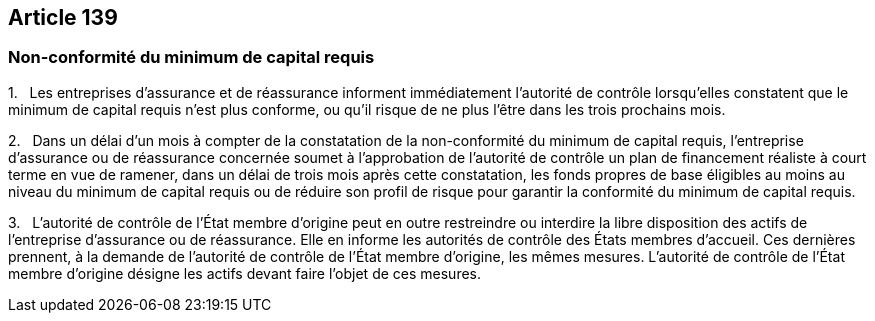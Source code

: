 == Article 139

=== Non-conformité du minimum de capital requis

1.   Les entreprises d'assurance et de réassurance informent immédiatement l'autorité de contrôle lorsqu'elles constatent que le minimum de capital requis n'est plus conforme, ou qu'il risque de ne plus l'être dans les trois prochains mois.

2.   Dans un délai d'un mois à compter de la constatation de la non-conformité du minimum de capital requis, l'entreprise d'assurance ou de réassurance concernée soumet à l'approbation de l'autorité de contrôle un plan de financement réaliste à court terme en vue de ramener, dans un délai de trois mois après cette constatation, les fonds propres de base éligibles au moins au niveau du minimum de capital requis ou de réduire son profil de risque pour garantir la conformité du minimum de capital requis.

3.   L'autorité de contrôle de l'État membre d'origine peut en outre restreindre ou interdire la libre disposition des actifs de l'entreprise d'assurance ou de réassurance. Elle en informe les autorités de contrôle des États membres d'accueil. Ces dernières prennent, à la demande de l'autorité de contrôle de l'État membre d'origine, les mêmes mesures. L'autorité de contrôle de l'État membre d'origine désigne les actifs devant faire l'objet de ces mesures.